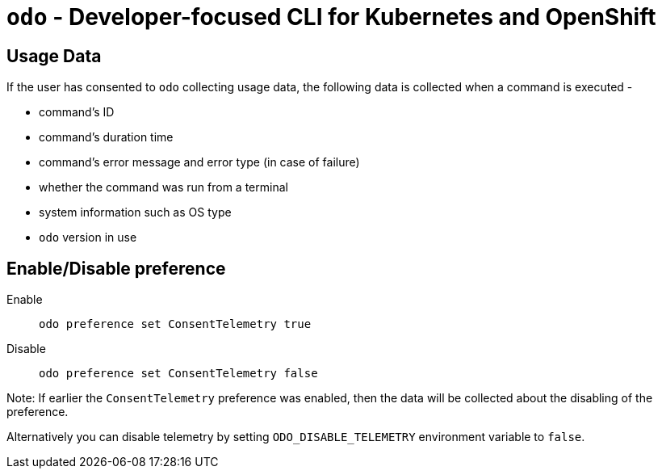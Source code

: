 [[odo]]
= `odo` - Developer-focused CLI for Kubernetes and OpenShift
:toc: macro
:toc-title:
:toclevels: 1

[[usage-data]]
== Usage Data

If the user has consented to `odo` collecting usage data, the following data is collected when a command is executed -

* command's ID
* command's duration time
* command's error message and error type (in case of failure)
* whether the command was run from a terminal
* system information such as OS type
* `odo` version in use


[[enable-disable]]
== Enable/Disable preference

Enable::
`odo preference set ConsentTelemetry true`

Disable::
`odo preference set ConsentTelemetry false`

Note: If earlier the `ConsentTelemetry` preference was enabled, then the data will be collected about the disabling of the preference.

Alternatively you can disable telemetry by setting `ODO_DISABLE_TELEMETRY` environment variable to `false`.
